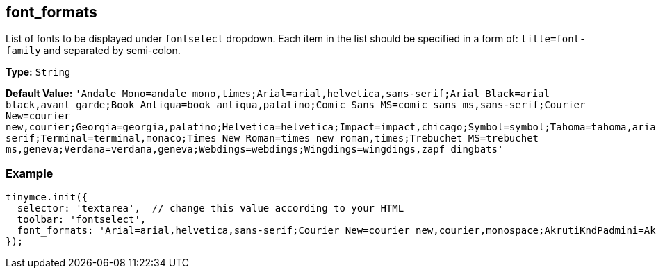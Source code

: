[[font_formats]]
== font_formats

List of fonts to be displayed under `fontselect` dropdown. Each item in the list should be specified in a form of: `title=font-family` and separated by semi-colon.

*Type:* `String`

*Default Value:*
  `'Andale Mono=andale mono,times;Arial=arial,helvetica,sans-serif;Arial Black=arial black,avant garde;Book Antiqua=book antiqua,palatino;Comic Sans MS=comic sans ms,sans-serif;Courier New=courier new,courier;Georgia=georgia,palatino;Helvetica=helvetica;Impact=impact,chicago;Symbol=symbol;Tahoma=tahoma,arial,helvetica,sans-serif;Terminal=terminal,monaco;Times New Roman=times new roman,times;Trebuchet MS=trebuchet ms,geneva;Verdana=verdana,geneva;Webdings=webdings;Wingdings=wingdings,zapf dingbats'`

=== Example

[source,js]
----
tinymce.init({
  selector: 'textarea',  // change this value according to your HTML
  toolbar: 'fontselect',
  font_formats: 'Arial=arial,helvetica,sans-serif;Courier New=courier new,courier,monospace;AkrutiKndPadmini=Akpdmi-n'
});
----
